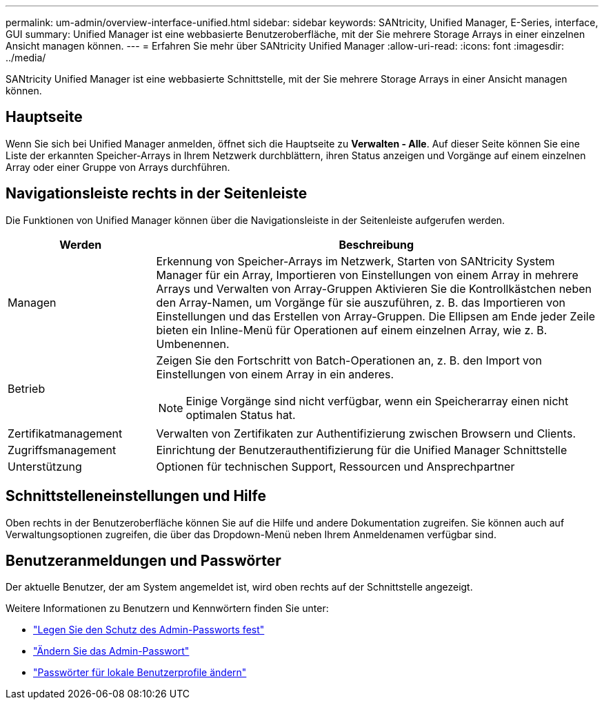 ---
permalink: um-admin/overview-interface-unified.html 
sidebar: sidebar 
keywords: SANtricity, Unified Manager, E-Series, interface, GUI 
summary: Unified Manager ist eine webbasierte Benutzeroberfläche, mit der Sie mehrere Storage Arrays in einer einzelnen Ansicht managen können. 
---
= Erfahren Sie mehr über SANtricity Unified Manager
:allow-uri-read: 
:icons: font
:imagesdir: ../media/


[role="lead"]
SANtricity Unified Manager ist eine webbasierte Schnittstelle, mit der Sie mehrere Storage Arrays in einer Ansicht managen können.



== Hauptseite

Wenn Sie sich bei Unified Manager anmelden, öffnet sich die Hauptseite zu *Verwalten - Alle*. Auf dieser Seite können Sie eine Liste der erkannten Speicher-Arrays in Ihrem Netzwerk durchblättern, ihren Status anzeigen und Vorgänge auf einem einzelnen Array oder einer Gruppe von Arrays durchführen.



== Navigationsleiste rechts in der Seitenleiste

Die Funktionen von Unified Manager können über die Navigationsleiste in der Seitenleiste aufgerufen werden.

[cols="25h,~"]
|===
| Werden | Beschreibung 


 a| 
Managen
 a| 
Erkennung von Speicher-Arrays im Netzwerk, Starten von SANtricity System Manager für ein Array, Importieren von Einstellungen von einem Array in mehrere Arrays und Verwalten von Array-Gruppen Aktivieren Sie die Kontrollkästchen neben den Array-Namen, um Vorgänge für sie auszuführen, z. B. das Importieren von Einstellungen und das Erstellen von Array-Gruppen. Die Ellipsen am Ende jeder Zeile bieten ein Inline-Menü für Operationen auf einem einzelnen Array, wie z. B. Umbenennen.



 a| 
Betrieb
 a| 
Zeigen Sie den Fortschritt von Batch-Operationen an, z. B. den Import von Einstellungen von einem Array in ein anderes.

[NOTE]
====
Einige Vorgänge sind nicht verfügbar, wenn ein Speicherarray einen nicht optimalen Status hat.

====


 a| 
Zertifikatmanagement
 a| 
Verwalten von Zertifikaten zur Authentifizierung zwischen Browsern und Clients.



 a| 
Zugriffsmanagement
 a| 
Einrichtung der Benutzerauthentifizierung für die Unified Manager Schnittstelle



 a| 
Unterstützung
 a| 
Optionen für technischen Support, Ressourcen und Ansprechpartner

|===


== Schnittstelleneinstellungen und Hilfe

Oben rechts in der Benutzeroberfläche können Sie auf die Hilfe und andere Dokumentation zugreifen. Sie können auch auf Verwaltungsoptionen zugreifen, die über das Dropdown-Menü neben Ihrem Anmeldenamen verfügbar sind.



== Benutzeranmeldungen und Passwörter

Der aktuelle Benutzer, der am System angemeldet ist, wird oben rechts auf der Schnittstelle angezeigt.

Weitere Informationen zu Benutzern und Kennwörtern finden Sie unter:

* link:administrator-password-protection-unified.html["Legen Sie den Schutz des Admin-Passworts fest"]
* link:change-admin-password-unified.html["Ändern Sie das Admin-Passwort"]
* link:../um-certificates/change-passwords-unified.html["Passwörter für lokale Benutzerprofile ändern"]

